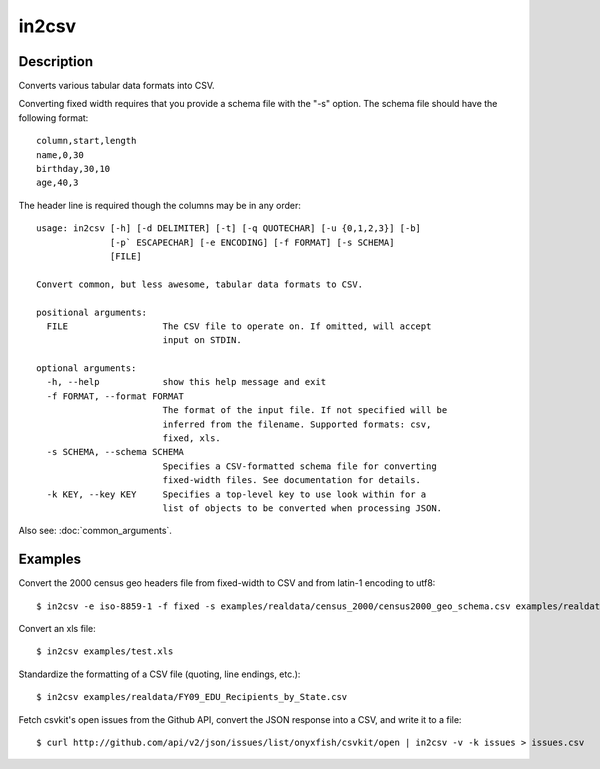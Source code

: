 ======
in2csv
======

Description
===========

Converts various tabular data formats into CSV.

Converting fixed width requires that you provide a schema file with the "-s" option. The schema file should have the following format::

    column,start,length
    name,0,30
    birthday,30,10
    age,40,3

The header line is required though the columns may be in any order::

    usage: in2csv [-h] [-d DELIMITER] [-t] [-q QUOTECHAR] [-u {0,1,2,3}] [-b]
                  [-p` ESCAPECHAR] [-e ENCODING] [-f FORMAT] [-s SCHEMA]
                  [FILE]

    Convert common, but less awesome, tabular data formats to CSV.

    positional arguments:
      FILE                  The CSV file to operate on. If omitted, will accept
                            input on STDIN.

    optional arguments:
      -h, --help            show this help message and exit
      -f FORMAT, --format FORMAT
                            The format of the input file. If not specified will be
                            inferred from the filename. Supported formats: csv,
                            fixed, xls.
      -s SCHEMA, --schema SCHEMA
                            Specifies a CSV-formatted schema file for converting
                            fixed-width files. See documentation for details.
      -k KEY, --key KEY     Specifies a top-level key to use look within for a
                            list of objects to be converted when processing JSON.

Also see: :doc:`common_arguments`.

Examples
========

Convert the 2000 census geo headers file from fixed-width to CSV and from latin-1 encoding to utf8::

    $ in2csv -e iso-8859-1 -f fixed -s examples/realdata/census_2000/census2000_geo_schema.csv examples/realdata/census_2000/usgeo_excerpt.upl > usgeo.csv

Convert an xls file::

    $ in2csv examples/test.xls

Standardize the formatting of a CSV file (quoting, line endings, etc.)::

    $ in2csv examples/realdata/FY09_EDU_Recipients_by_State.csv

Fetch csvkit's open issues from the Github API, convert the JSON response into a CSV, and write it to a file::

    $ curl http://github.com/api/v2/json/issues/list/onyxfish/csvkit/open | in2csv -v -k issues > issues.csv 
